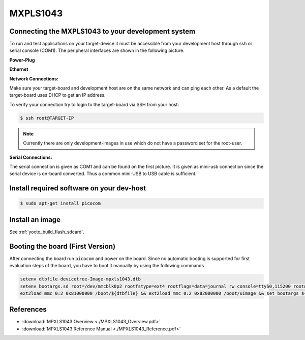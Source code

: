 .. _target_wiring_connect:
*********
MXPLS1043
*********

Connecting the MXPLS1043 to your development system 
===================================================================

To run and test applications on your target-device it must be accessible from your
development host through ssh or serial console (COM1). The peripheral interfaces are shown in the following picture.

.. image:: images/MXPLS1043.jpeg

**Power-Plug**

.. image:: images/MXPLS1043_pwr.jpg

**Ethernet**

.. image:: images/MXPLS1043_eth.jpg


**Network Connections:**

Make sure your target-board and development host are on the same network and can ping
each other. As a default the target-board uses DHCP to get an IP address.

To verify your connection try to login to the target-board via SSH from your host:

.. code-block:: console

    $ ssh root@TARGET-IP
    
.. note::

    Currently there are only development-images in use which do not have a password set
    for the root-user.

**Serial Connections:**

The serial connection is given as COM1 and can be found on the first picture. It is given as mini-usb connection since the serial device is on-board converted. Thus a common mini-USB to USB cable is sufficient.


Install required software on your dev-host
==========================================

.. code-block:: console

    $ sudo apt-get install picocom


Install an image
================

See :ref:`yocto_build_flash_sdcard`.

Booting the board (First Version)
=================================

After connecting the board run ``picocom`` and power on the board. Since no automatic booting is supported for first evaluation steps of the board, you have to boot it manually by using the following commands

.. code-block:: console

   setenv dtbfile devicetree-Image-mpxls1043.dtb
   setenv bootargs.sd root=/dev/mmcblk0p2 rootfstype=ext4 rootflags=data=journal rw console=ttyS0,115200 rootwait
   ext2load mmc 0:2 0x81000000 /boot/${dtbfile} && ext2load mmc 0:2 0x82000000 /boot/uImage && set bootargs ${bootargs.sd} && bootm 0x82000000 - 0x81000000

References
==========

* :download:`MPXLS1043 Overview <./MPXLS1043_Overview.pdf>`
* :download:`MPXLS1043 Reference Manual <./MPXLS1043_Reference.pdf>`
